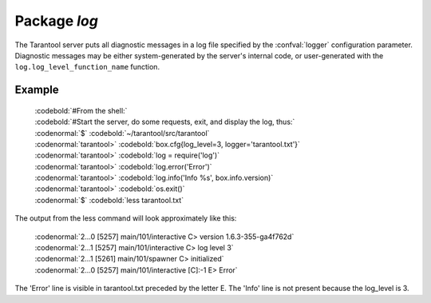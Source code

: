 -------------------------------------------------------------------------------
                                   Package `log`
-------------------------------------------------------------------------------

.. module:: log

The Tarantool server puts all diagnostic messages in a log file specified by
the :confval:`logger` configuration parameter. Diagnostic messages may be either
system-generated by the server's internal code, or user-generated with the
``log.log_level_function_name`` function.

.. function:: error(message)
              warn(message)
              info(message)
              debug(message)

    Output a user-generated message to the :ref:`log file <logger>`, given
    log_level_function_name = ``error`` or ``warn`` or ``info`` or ``debug``.

    :param string message: The actual output will be a line containing the
                           current timestamp, a module name, 'E' or 'W' or
                           'I' or 'D' or 'R' depending on
                           ``log_level_function_name``, and ``message``.
                           Output will not occur if ``log_level_function_name``
                           is for a type greater than :ref:`log_level <logger>`.
                           Messages may contain C-style format specifiers
                           %d or %s, so :samp:`log.error('...%d...%s',{x},{y})`
                           will work if x is a number and y is a string.
    :return: nil

.. function:: logger_pid()

.. function:: rotate()

=================================================
                     Example
=================================================

    | :codebold:`#From the shell:`
    | :codebold:`#Start the server, do some requests, exit, and display the log, thus:`
    | :codenormal:`$` :codebold:`~/tarantool/src/tarantool`
    | :codenormal:`tarantool>` :codebold:`box.cfg{log_level=3, logger='tarantool.txt'}`
    | :codenormal:`tarantool>` :codebold:`log = require('log')`
    | :codenormal:`tarantool>` :codebold:`log.error('Error')`
    | :codenormal:`tarantool>` :codebold:`log.info('Info %s', box.info.version)`
    | :codenormal:`tarantool>` :codebold:`os.exit()`
    | :codenormal:`$` :codebold:`less tarantool.txt`

The output from the less command will look approximately like this:

    | :codenormal:`2...0 [5257] main/101/interactive C> version 1.6.3-355-ga4f762d`
    | :codenormal:`2...1 [5257] main/101/interactive C> log level 3`
    | :codenormal:`2...1 [5261] main/101/spawner C> initialized`
    | :codenormal:`2...0 [5257] main/101/interactive [C]:-1 E> Error`

The 'Error' line is visible in tarantool.txt preceded by the letter E.
The 'Info' line is not present because the log_level is 3.
